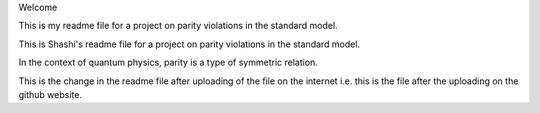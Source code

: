 Welcome

This is my readme file for a project on parity violations
in the standard model.

This is Shashi's readme file for a project on parity 
violations in the standard model.

In the context of quantum physics, parity is a type of symmetric relation.

This is the change in the readme file after uploading of the file on the internet 
i.e. this is the file after the uploading on the github website.
